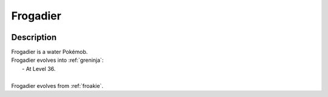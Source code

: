 .. _frogadier:

Frogadier
----------

.. image:: ../../_images/pokemobs/gen_6/entity_icon/textures/frogadier.png
    :width: 400
    :alt: Frogadier
.. image:: ../../_images/pokemobs/gen_6/entity_icon/textures/frogadiers.png
    :width: 400
    :alt: Frogadier


Description
============
| Frogadier is a water Pokémob.
| Frogadier evolves into :ref:`greninja`:
|  -  At Level 36.
| 
| Frogadier evolves from :ref:`froakie`.